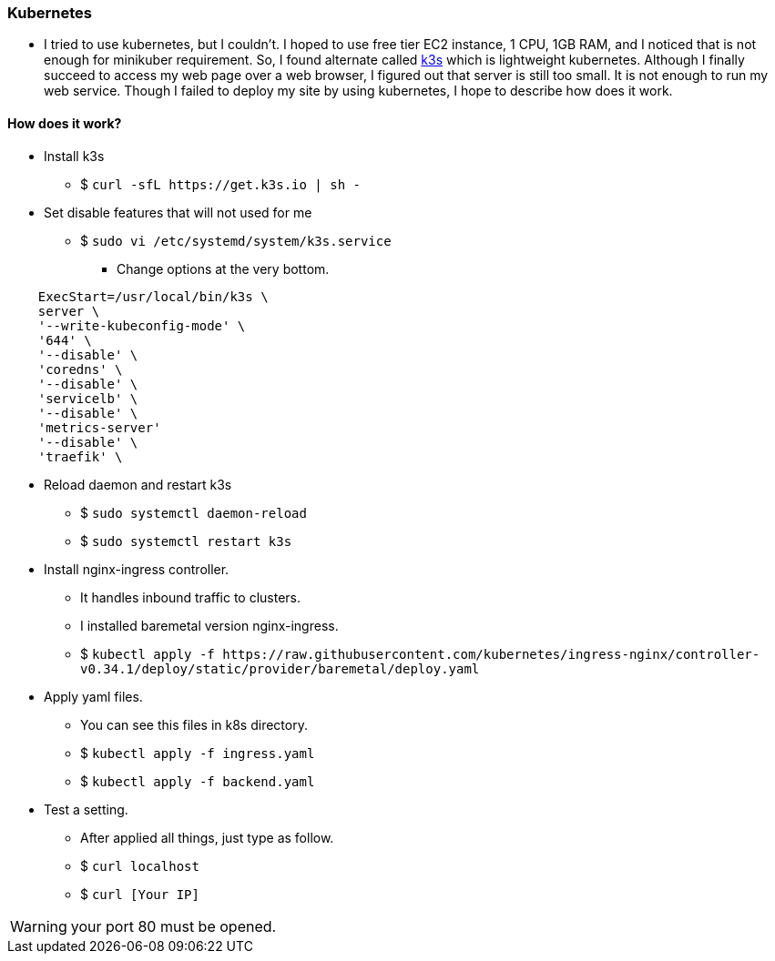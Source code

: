 === Kubernetes

- I tried to use kubernetes, but I couldn't. I hoped to use free tier EC2 instance, 1 CPU, 1GB RAM, and I noticed that is not enough for minikuber requirement. So, I found alternate called link:https://k3s.io/[k3s] which is lightweight kubernetes. Although I finally succeed to access my web page over a web browser, I figured out that server is still too small. It is not enough to run my web service. Though I failed to deploy my site by using kubernetes, I hope to describe how does it work.

==== How does it work?
* Install k3s
  ** $ `curl -sfL \https://get.k3s.io | sh -`
* Set disable features that will not used for me
  ** $ `sudo vi /etc/systemd/system/k3s.service`
    *** Change options at the very bottom.
----
    ExecStart=/usr/local/bin/k3s \
    server \
    '--write-kubeconfig-mode' \
    '644' \
    '--disable' \
    'coredns' \
    '--disable' \
    'servicelb' \
    '--disable' \
    'metrics-server'
    '--disable' \
    'traefik' \
----
* Reload daemon and restart k3s
  ** $ `sudo systemctl daemon-reload`
  ** $ `sudo systemctl restart k3s`

* Install nginx-ingress controller.
  ** It handles inbound traffic to clusters.
  ** I installed baremetal version nginx-ingress.
  ** $ `kubectl apply -f \https://raw.githubusercontent.com/kubernetes/ingress-nginx/controller-v0.34.1/deploy/static/provider/baremetal/deploy.yaml`
* Apply yaml files.
  ** You can see this files in k8s directory.
  ** $ `kubectl apply -f ingress.yaml`
  ** $ `kubectl apply -f backend.yaml`
* Test a setting.
  ** After applied all things, just type as follow.
  ** $ `curl localhost`
  ** $ `curl [Your IP]`

WARNING: your port 80 must be opened.